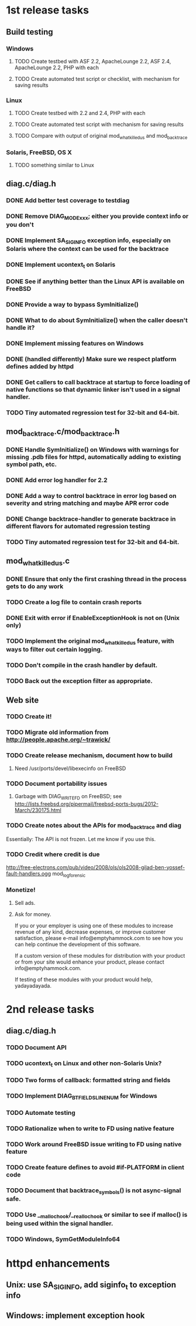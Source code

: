 * 1st release tasks
** Build testing
*** Windows
**** TODO Create testbed with ASF 2.2, ApacheLounge 2.2, ASF 2.4, ApacheLounge 2.2, PHP with each
**** TODO Create automated test script or checklist, with mechanism for saving results
*** Linux
**** TODO Create testbed with 2.2 and 2.4, PHP with each
**** TODO Create automated test script with mechanism for saving results
**** TODO Compare with output of original mod_whatkilledus and mod_backtrace
*** Solaris, FreeBSD, OS X
**** TODO something similar to Linux
** diag.c/diag.h
*** DONE Add better test coverage to testdiag
*** DONE Remove DIAG_MODE_xxx; either you provide context info or you don't
*** DONE Implement SA_SIGINFO exception info, especially on Solaris where the context can be used for the backtrace
*** DONE Implement ucontext_t on Solaris
*** DONE See if anything better than the Linux API is available on FreeBSD
*** DONE Provide a way to bypass SymInitialize()
*** DONE What to do about SymInitialize() when the caller doesn't handle it?
*** DONE Implement missing features on Windows
*** DONE (handled differently) Make sure we respect platform defines added by httpd
*** DONE Get callers to call backtrace at startup to force loading of native functions so that dynamic linker isn't used in a signal handler.
*** TODO Tiny automated regression test for 32-bit and 64-bit.
** mod_backtrace.c/mod_backtrace.h
*** DONE Handle SymInitialize() on Windows with warnings for missing .pdb files for httpd, automatically adding to existing symbol path, etc.
*** DONE Add error log handler for 2.2
*** DONE Add a way to control backtrace in error log based on severity and string matching and maybe APR error code
*** DONE Change backtrace-handler to generate backtrace in different flavors for automated regression testing
*** TODO Tiny automated regression test for 32-bit and 64-bit.
** mod_whatkilledus.c
*** DONE Ensure that only the first crashing thread in the process gets to do any work
*** TODO Create a log file to contain crash reports
*** DONE Exit with error if EnableExceptionHook is not on (Unix only)
*** TODO Implement the original mod_whatkilledus feature, with ways to filter out certain logging.
*** TODO Don't compile in the crash handler by default.
*** TODO Back out the exception filter as appropriate.
** Web site
*** TODO Create it!
*** TODO Migrate old information from http://people.apache.org/~trawick/
*** TODO Create release mechanism, document how to build
**** Need /usr/ports/devel/libexecinfo on FreeBSD
*** TODO Document portability issues
**** Garbage with DIAG_WRITE_FD on FreeBSD; see http://lists.freebsd.org/pipermail/freebsd-ports-bugs/2012-March/230175.html
*** TODO Create notes about the APIs for mod_backtrace and diag
Essentially: The API is not frozen.  Let me know if you use this.
*** TODO Credit where credit is due
http://free-electrons.com/pub/video/2008/ols/ols2008-gilad-ben-yossef-fault-handlers.ogg
mod_log_forensic
*** Monetize!
**** Sell ads.
**** Ask for money.
If you or your employer is using one of these modules to increase revenue
of any kind, decrease expenses, or improve customer satisfaction, please
e-mail info@emptyhammock.com to see how you can help continue the 
development of this software.

If a custom version of these modules for distribution with your product
or from your site would enhance your product, please contact
info@emptyhammock.com.

If testing of these modules with your product would help, yadayadayada.
* 2nd release tasks
** diag.c/diag.h
*** TODO Document API
*** TODO ucontext_t on Linux and other non-Solaris Unix?
*** TODO Two forms of callback: formatted string and fields
*** TODO Implement DIAG_BTFIELDS_LINENUM for Windows
*** TODO Automate testing
*** TODO Rationalize when to write to FD using native feature
*** TODO Work around FreeBSD issue writing to FD using native feature
*** TODO Create feature defines to avoid #if-PLATFORM in client code
*** TODO Document that backtrace_symbols() is not async-signal safe.
*** TODO Use __malloc_hook/__realloc_hook or similar to see if malloc() is being used within the signal handler.
*** TODO Windows, SymGetModuleInfo64
* httpd enhancements
** Unix: use SA_SIGINFO, add siginfo_t to exception info
** Windows: implement exception hook
